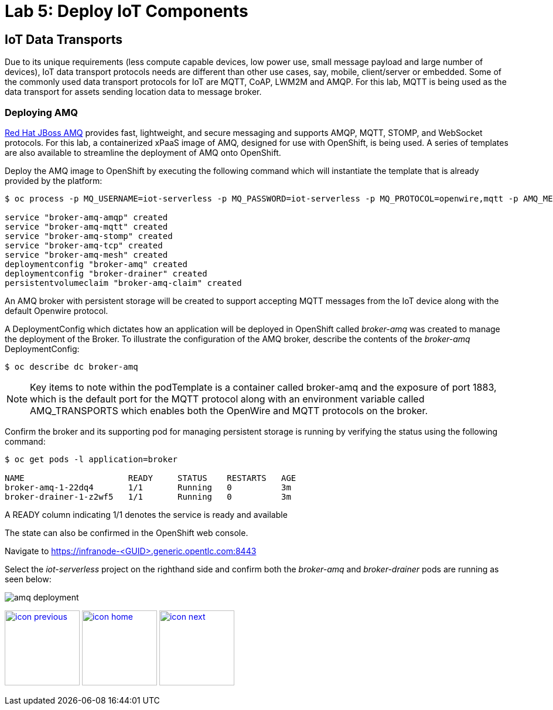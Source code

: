 :imagesdir: images
:icons: font
:source-highlighter: prettify

ifdef::env-github[]
:tip-caption: :bulb:
:note-caption: :information_source:
:important-caption: :heavy_exclamation_mark:
:caution-caption: :fire:
:warning-caption: :warning:
endif::[]

= Lab 5: Deploy IoT Components

== IoT Data Transports

Due to its unique requirements (less compute capable devices, low power use, small message payload and large number of devices), IoT data transport protocols needs are different than other use cases, say, mobile, client/server or embedded. Some of the commonly used data transport protocols for IoT are MQTT, CoAP, LWM2M and AMQP. For this lab, MQTT is being used as the data transport for assets sending location data to message broker.

=== Deploying AMQ

link:https://www.redhat.com/en/technologies/jboss-middleware/amq[Red Hat JBoss AMQ] provides fast, lightweight, and secure messaging  and supports AMQP, MQTT, STOMP, and WebSocket protocols. For this lab, a containerized xPaaS image of AMQ, designed for use with OpenShift, is being used. A series of templates are also available to streamline the deployment of AMQ onto OpenShift.

Deploy the AMQ image to OpenShift by executing the following command which will instantiate the template that is already provided by the platform:

[source,bash]
----
$ oc process -p MQ_USERNAME=iot-serverless -p MQ_PASSWORD=iot-serverless -p MQ_PROTOCOL=openwire,mqtt -p AMQ_MESH_DISCOVERY_TYPE=dns openshift//amq63-persistent | oc apply -f-

service "broker-amq-amqp" created
service "broker-amq-mqtt" created
service "broker-amq-stomp" created
service "broker-amq-tcp" created
service "broker-amq-mesh" created
deploymentconfig "broker-amq" created
deploymentconfig "broker-drainer" created
persistentvolumeclaim "broker-amq-claim" created
----

An AMQ broker with persistent storage will be created to support accepting MQTT messages from the IoT device along with the default Openwire protocol.

A DeploymentConfig which dictates how an application will be deployed in OpenShift called _broker-amq_ was created to manage the deployment of the Broker. To illustrate the configuration of the AMQ broker, describe the contents of the _broker-amq_ DeploymentConfig:

[source,bash]
----
$ oc describe dc broker-amq
----

NOTE: Key items to note within the podTemplate is a container called broker-amq and the exposure of port 1883, which is the default port for the MQTT protocol along with an environment variable called AMQ_TRANSPORTS which enables both the OpenWire and MQTT protocols on the broker.

Confirm the broker and its supporting pod for managing persistent storage is running by verifying the status using the following command:

[source,bash]
----
$ oc get pods -l application=broker

NAME                     READY     STATUS    RESTARTS   AGE
broker-amq-1-22dq4       1/1       Running   0          3m
broker-drainer-1-z2wf5   1/1       Running   0          3m
----

A READY column indicating 1/1 denotes the service is ready and available

The state can also be confirmed in the OpenShift web console.

Navigate to link:https://infranode-<GUID>.generic.opentlc.com:8443[https://infranode-<GUID>.generic.opentlc.com:8443]

Select the _iot-serverless_ project on the righthand side and confirm both the _broker-amq_ and _broker-drainer_ pods are running as seen below:

image::amq-deployment.png[]

[.text-center]
image:icons/icon-previous.png[align=left, width=128, link=lab_4.html] image:icons/icon-home.png[align="center",width=128, link=lab_content.html] image:icons/icon-next.png[align="right"width=128, link=lab_6.html]
